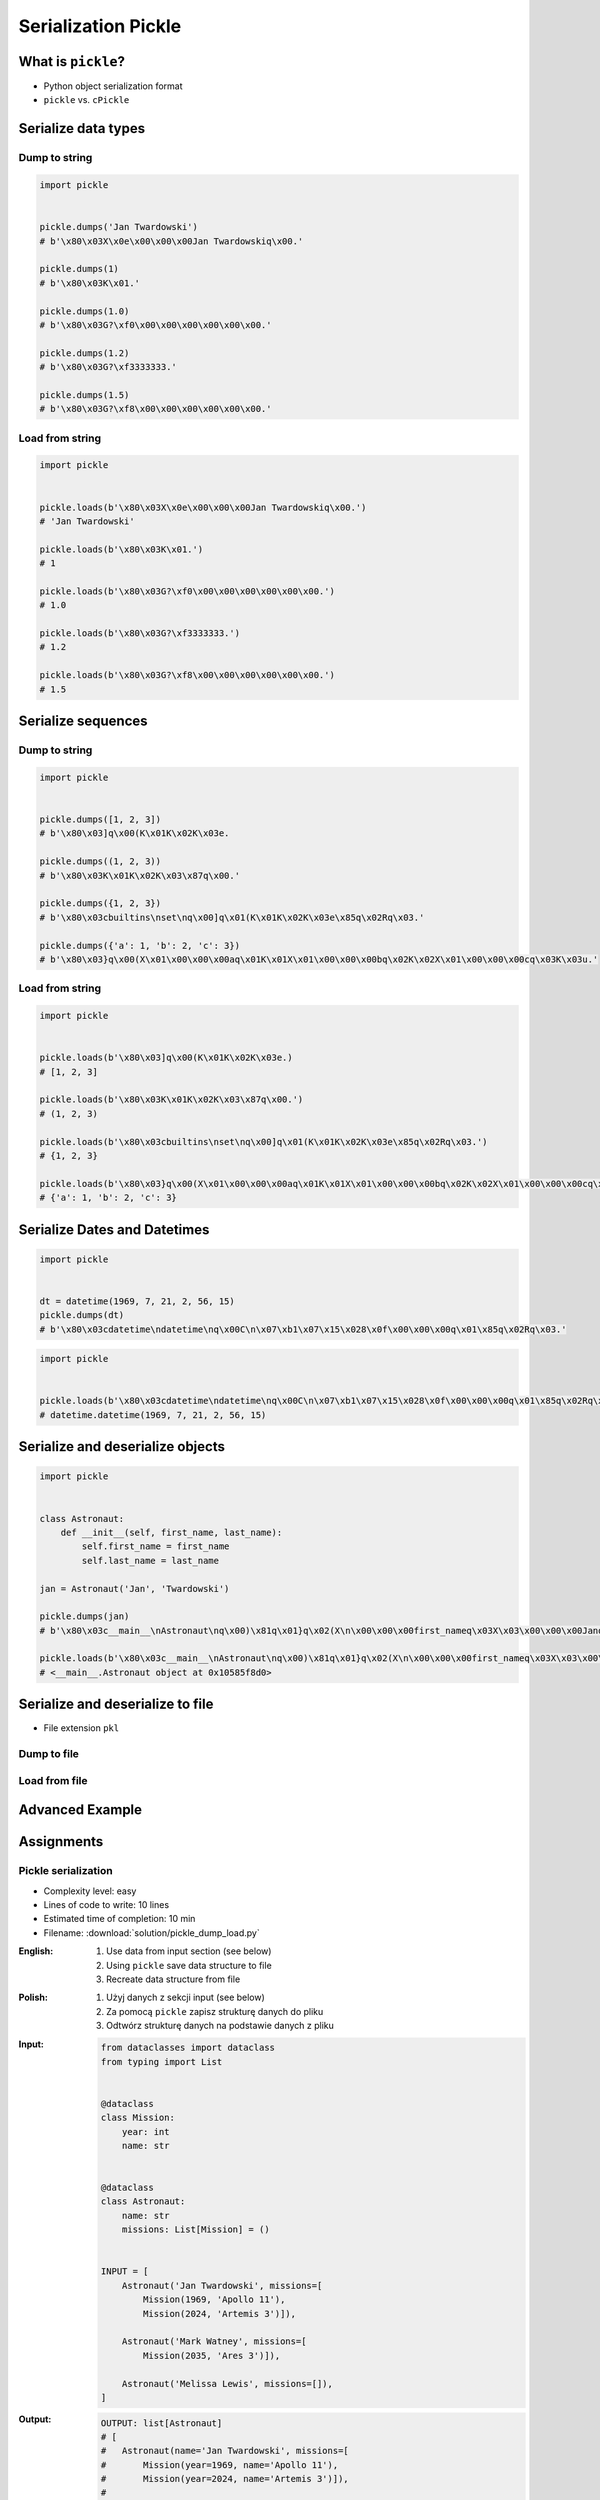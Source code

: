 ********************
Serialization Pickle
********************


What is ``pickle``?
===================
* Python object serialization format
* ``pickle`` vs. ``cPickle``


Serialize data types
====================

Dump to string
--------------
.. code-block:: python

    import pickle


    pickle.dumps('Jan Twardowski')
    # b'\x80\x03X\x0e\x00\x00\x00Jan Twardowskiq\x00.'

    pickle.dumps(1)
    # b'\x80\x03K\x01.'

    pickle.dumps(1.0)
    # b'\x80\x03G?\xf0\x00\x00\x00\x00\x00\x00.'

    pickle.dumps(1.2)
    # b'\x80\x03G?\xf3333333.'

    pickle.dumps(1.5)
    # b'\x80\x03G?\xf8\x00\x00\x00\x00\x00\x00.'

Load from string
----------------
.. code-block:: python

    import pickle


    pickle.loads(b'\x80\x03X\x0e\x00\x00\x00Jan Twardowskiq\x00.')
    # 'Jan Twardowski'

    pickle.loads(b'\x80\x03K\x01.')
    # 1

    pickle.loads(b'\x80\x03G?\xf0\x00\x00\x00\x00\x00\x00.')
    # 1.0

    pickle.loads(b'\x80\x03G?\xf3333333.')
    # 1.2

    pickle.loads(b'\x80\x03G?\xf8\x00\x00\x00\x00\x00\x00.')
    # 1.5


Serialize sequences
===================

Dump to string
--------------
.. code-block:: python

    import pickle


    pickle.dumps([1, 2, 3])
    # b'\x80\x03]q\x00(K\x01K\x02K\x03e.

    pickle.dumps((1, 2, 3))
    # b'\x80\x03K\x01K\x02K\x03\x87q\x00.'

    pickle.dumps({1, 2, 3})
    # b'\x80\x03cbuiltins\nset\nq\x00]q\x01(K\x01K\x02K\x03e\x85q\x02Rq\x03.'

    pickle.dumps({'a': 1, 'b': 2, 'c': 3})
    # b'\x80\x03}q\x00(X\x01\x00\x00\x00aq\x01K\x01X\x01\x00\x00\x00bq\x02K\x02X\x01\x00\x00\x00cq\x03K\x03u.'

Load from string
----------------
.. code-block:: python

    import pickle


    pickle.loads(b'\x80\x03]q\x00(K\x01K\x02K\x03e.)
    # [1, 2, 3]

    pickle.loads(b'\x80\x03K\x01K\x02K\x03\x87q\x00.')
    # (1, 2, 3)

    pickle.loads(b'\x80\x03cbuiltins\nset\nq\x00]q\x01(K\x01K\x02K\x03e\x85q\x02Rq\x03.')
    # {1, 2, 3}

    pickle.loads(b'\x80\x03}q\x00(X\x01\x00\x00\x00aq\x01K\x01X\x01\x00\x00\x00bq\x02K\x02X\x01\x00\x00\x00cq\x03K\x03u.')
    # {'a': 1, 'b': 2, 'c': 3}


Serialize Dates and Datetimes
=============================
.. code-block:: python

    import pickle


    dt = datetime(1969, 7, 21, 2, 56, 15)
    pickle.dumps(dt)
    # b'\x80\x03cdatetime\ndatetime\nq\x00C\n\x07\xb1\x07\x15\x028\x0f\x00\x00\x00q\x01\x85q\x02Rq\x03.'

.. code-block:: python

    import pickle


    pickle.loads(b'\x80\x03cdatetime\ndatetime\nq\x00C\n\x07\xb1\x07\x15\x028\x0f\x00\x00\x00q\x01\x85q\x02Rq\x03.')
    # datetime.datetime(1969, 7, 21, 2, 56, 15)


Serialize and deserialize objects
=================================
.. code-block:: python

    import pickle


    class Astronaut:
        def __init__(self, first_name, last_name):
            self.first_name = first_name
            self.last_name = last_name

    jan = Astronaut('Jan', 'Twardowski')

    pickle.dumps(jan)
    # b'\x80\x03c__main__\nAstronaut\nq\x00)\x81q\x01}q\x02(X\n\x00\x00\x00first_nameq\x03X\x03\x00\x00\x00Janq\x04X\t\x00\x00\x00last_nameq\x05X\n\x00\x00\x00Twardowskiq\x06ub.'

    pickle.loads(b'\x80\x03c__main__\nAstronaut\nq\x00)\x81q\x01}q\x02(X\n\x00\x00\x00first_nameq\x03X\x03\x00\x00\x00Janq\x04X\t\x00\x00\x00last_nameq\x05X\n\x00\x00\x00Twardowskiq\x06ub.')
    # <__main__.Astronaut object at 0x10585f8d0>


Serialize and deserialize to file
=================================
* File extension ``pkl``

Dump to file
------------
.. code-block:: python
    :caption: Dump to file

    import pickle


    INPUT = [1, 2, 3]

    with open('filename.pkl', mode='wb') as file:
        pickle.dump(INPUT, file)

Load from file
--------------
.. code-block:: python
    :caption: Load from file

    import pickle


    with open('filename.pkl', mode='rb') as file:
        OUTPUT = pickle.load(file)

    print(OUTPUT)


Advanced Example
================
.. code-block:: python
    :caption: Advanced Example

    import pickle
    from datetime import datetime, timezone, timedelta


    def month_ago(dt):
        return dt - timedelta(days=30)


    class Astronaut:
        agency = 'NASA'

        def __init__(self, name):
            self.name = name


    jose = Astronaut(name='Jose Jimenez')
    now = datetime.now(tz=timezone.utc)


    INPUT = [
        jose,
        Astronaut,
        month_ago(now),
        str(now),
        now.__str__(),
        '{}'.format(now),
        f'{now}',
        {'imie': 'Иван', 'nazwisko': 'Иванович'},
        {10, 20, 30},
        (1,),
        10,
        10.5,
    ]

    pickle.dumps(INPUT)
    # b'\x80\x03]q\x00(c__main__\nAstronaut\nq\x01)\x81q\x02}q\x03X\x04\x00\x00\x00nameq\x04X\x0c\x00\x00\x00Jose Jimenezq\x05sbh\x01cdatetime\ndatetime\nq\x06C\n\x07\xe2\t\x0b\r\n\x05\x04\xa9\xfdq\x07cdatetime\ntimezone\nq\x08cdatetime\ntimedelta\nq\tK\x00K\x00K\x00\x87q\nRq\x0b\x85q\x0cRq\r\x86q\x0eRq\x0fX \x00\x00\x002018-10-11 13:10:05.305661+00:00q\x10X \x00\x00\x002018-10-11 13:10:05.305661+00:00q\x11X \x00\x00\x002018-10-11 13:10:05.305661+00:00q\x12X \x00\x00\x002018-10-11 13:10:05.305661+00:00q\x13}q\x14(X\x04\x00\x00\x00imieq\x15X\x08\x00\x00\x00\xd0\x98\xd0\xb2\xd0\xb0\xd0\xbdq\x16X\x08\x00\x00\x00nazwiskoq\x17X\x10\x00\x00\x00\xd0\x98\xd0\xb2\xd0\xb0\xd0\xbd\xd0\xbe\xd0\xb2\xd0\xb8\xd1\x87q\x18ucbuiltins\nset\nq\x19]q\x1a(K\nK\x14K\x1ee\x85q\x1bRq\x1cK\x01\x85q\x1dK\nG@%\x00\x00\x00\x00\x00\x00e.'

    pickle.loads(b'\x80\x03]q\x00(c__main__\nAstronaut\nq\x01)\x81q\x02}q\x03X\x04\x00\x00\x00nameq\x04X\x0c\x00\x00\x00Jose Jimenezq\x05sbh\x01cdatetime\ndatetime\nq\x06C\n\x07\xe2\t\x0b\r\n\x05\x04\xa9\xfdq\x07cdatetime\ntimezone\nq\x08cdatetime\ntimedelta\nq\tK\x00K\x00K\x00\x87q\nRq\x0b\x85q\x0cRq\r\x86q\x0eRq\x0fX \x00\x00\x002018-10-11 13:10:05.305661+00:00q\x10X \x00\x00\x002018-10-11 13:10:05.305661+00:00q\x11X \x00\x00\x002018-10-11 13:10:05.305661+00:00q\x12X \x00\x00\x002018-10-11 13:10:05.305661+00:00q\x13}q\x14(X\x04\x00\x00\x00imieq\x15X\x08\x00\x00\x00\xd0\x98\xd0\xb2\xd0\xb0\xd0\xbdq\x16X\x08\x00\x00\x00nazwiskoq\x17X\x10\x00\x00\x00\xd0\x98\xd0\xb2\xd0\xb0\xd0\xbd\xd0\xbe\xd0\xb2\xd0\xb8\xd1\x87q\x18ucbuiltins\nset\nq\x19]q\x1a(K\nK\x14K\x1ee\x85q\x1bRq\x1cK\x01\x85q\x1dK\nG@%\x00\x00\x00\x00\x00\x00e.')
    # [
    #   <__main__.Astronaut object at 0x10585f850>,
    #   <class '__main__.Astronaut'>,
    #   datetime.datetime(2018, 9, 11, 13, 10, 5, 305661, tzinfo=datetime.timezone.utc),
    #   '2018-10-11 13:10:05.305661+00:00',
    #   '2018-10-11 13:10:05.305661+00:00',
    #   '2018-10-11 13:10:05.305661+00:00',
    #   '2018-10-11 13:10:05.305661+00:00',
    #   {'imie': 'Иван', 'nazwisko': 'Иванович'},
    #   {10, 20, 30},
    #   (1,),
    #   10,
    #   10.5
    # ]


Assignments
===========

Pickle serialization
--------------------
* Complexity level: easy
* Lines of code to write: 10 lines
* Estimated time of completion: 10 min
* Filename: :download:`solution/pickle_dump_load.py`

:English:
    #. Use data from input section (see below)
    #. Using ``pickle`` save data structure to file
    #. Recreate data structure from file

:Polish:
    #. Użyj danych z sekcji input (see below)
    #. Za pomocą ``pickle`` zapisz strukturę danych do pliku
    #. Odtwórz strukturę danych na podstawie danych z pliku

:Input:
    .. code-block:: python

        from dataclasses import dataclass
        from typing import List


        @dataclass
        class Mission:
            year: int
            name: str


        @dataclass
        class Astronaut:
            name: str
            missions: List[Mission] = ()


        INPUT = [
            Astronaut('Jan Twardowski', missions=[
                Mission(1969, 'Apollo 11'),
                Mission(2024, 'Artemis 3')]),

            Astronaut('Mark Watney', missions=[
                Mission(2035, 'Ares 3')]),

            Astronaut('Melissa Lewis', missions=[]),
        ]

:Output:
    .. code-block:: python

        OUTPUT: list[Astronaut]
        # [
        #   Astronaut(name='Jan Twardowski', missions=[
        #       Mission(year=1969, name='Apollo 11'),
        #       Mission(year=2024, name='Artemis 3')]),
        #
        #   Astronaut(name='Mark Watney', missions=[
        #       Mission(year=2035, name='Ares 3')]),
        #
        #   Astronaut(name='Melissa Lewis', missions=[])
        # ]
